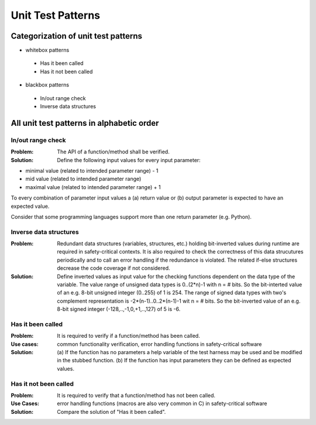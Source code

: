 .. _unit_test_patterns:

******************
Unit Test Patterns
******************

Categorization of unit test patterns
====================================

* whitebox patterns

 * Has it been called
 * Has it not been called

* blackbox patterns

 * In/out range check
 * Inverse data structures

All unit test patterns in alphabetic order
==========================================

In/out range check
------------------

:Problem: The API of a function/method shall be verified.

:Solution: Define the following input values for every input parameter:

* minimal value (related to intended parameter range) - 1
* mid value (related to intended parameter range)
* maximal value (related to intended parameter range) + 1

To every combination of parameter input values a (a) return value or (b) output parameter is expected to have an expected value.

Consider that some programming languages support more than one return parameter (e.g. Python).

Inverse data structures
-----------------------

:Problem: Redundant data structures (variables, structures, etc.) holding
 bit-inverted values during runtime are required in safety-critical contexts.
 It is also required to check the correctness of this data strucutures
 periodically and to call an error handling if the redundance is violated. The
 related if-else structures decrease the code coverage if not considered.

:Solution: Define inverted values as input value for the checking
 functions dependent on the data type of the variable. The value range of
 unsigned data types is 0..(2*n)-1 with n = # bits. So the bit-interted value
 of an e.g. 8-bit unsigned integer (0..255) of 1 is 254. The range of signed
 data types with two's complement representation is -2*(n-1)..0..2*(n-1)-1 wit
 n = # bits. So the bit-inverted value of an e.g. 8-bit signed integer
 (-128,..,-1,0,+1,..,127) of 5 is -6.

Has it been called
------------------

:Problem: It is required to verify if a function/method has been called.

:Use cases: common functionality verification, error handling functions in safety-critical software

:Solution: (a) If the function has no parameters a help variable of the test
 harness may be used and be modified in the stubbed function. (b) If the
 function has input parameters they can be defined as expected values.

Has it not been called
----------------------

:Problem: It is required to verify that a function/method has not been called.

:Use Cases: error handling functions (macros are also very common in C) in safety-critical software

:Solution: Compare the solution of "Has it been called".
